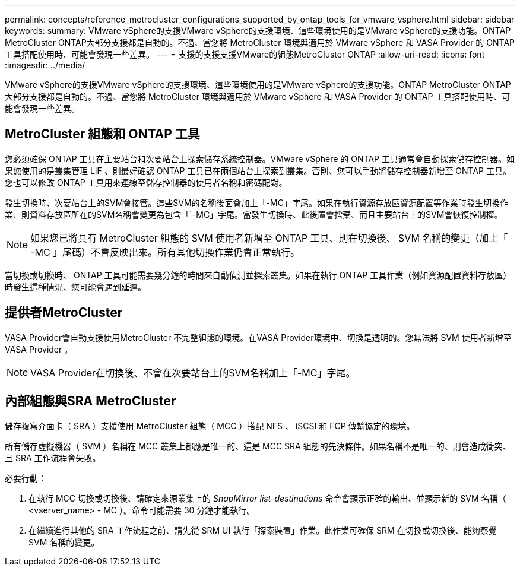 ---
permalink: concepts/reference_metrocluster_configurations_supported_by_ontap_tools_for_vmware_vsphere.html 
sidebar: sidebar 
keywords:  
summary: VMware vSphere的支援VMware vSphere的支援環境、這些環境使用的是VMware vSphere的支援功能。ONTAP MetroCluster ONTAP大部分支援都是自動的。不過、當您將 MetroCluster 環境與適用於 VMware vSphere 和 VASA Provider 的 ONTAP 工具搭配使用時、可能會發現一些差異。 
---
= 支援的支援支援VMware的組態MetroCluster ONTAP
:allow-uri-read: 
:icons: font
:imagesdir: ../media/


[role="lead"]
VMware vSphere的支援VMware vSphere的支援環境、這些環境使用的是VMware vSphere的支援功能。ONTAP MetroCluster ONTAP大部分支援都是自動的。不過、當您將 MetroCluster 環境與適用於 VMware vSphere 和 VASA Provider 的 ONTAP 工具搭配使用時、可能會發現一些差異。



== MetroCluster 組態和 ONTAP 工具

您必須確保 ONTAP 工具在主要站台和次要站台上探索儲存系統控制器。VMware vSphere 的 ONTAP 工具通常會自動探索儲存控制器。如果您使用的是叢集管理 LIF 、則最好確認 ONTAP 工具已在兩個站台上探索到叢集。否則、您可以手動將儲存控制器新增至 ONTAP 工具。您也可以修改 ONTAP 工具用來連線至儲存控制器的使用者名稱和密碼配對。

發生切換時、次要站台上的SVM會接管。這些SVM的名稱後面會加上「-MC」字尾。如果在執行資源存放區資源配置等作業時發生切換作業、則資料存放區所在的SVM名稱會變更為包含「`-MC」字尾。當發生切換時、此後置會捨棄、而且主要站台上的SVM會恢復控制權。


NOTE: 如果您已將具有 MetroCluster 組態的 SVM 使用者新增至 ONTAP 工具、則在切換後、 SVM 名稱的變更（加上「 -MC 」尾碼）不會反映出來。所有其他切換作業仍會正常執行。

當切換或切換時、 ONTAP 工具可能需要幾分鐘的時間來自動偵測並探索叢集。如果在執行 ONTAP 工具作業（例如資源配置資料存放區）時發生這種情況、您可能會遇到延遲。



== 提供者MetroCluster

VASA Provider會自動支援使用MetroCluster 不完整組態的環境。在VASA Provider環境中、切換是透明的。您無法將 SVM 使用者新增至 VASA Provider 。


NOTE: VASA Provider在切換後、不會在次要站台上的SVM名稱加上「-MC」字尾。



== 內部組態與SRA MetroCluster

儲存複寫介面卡（ SRA ）支援使用 MetroCluster 組態（ MCC ）搭配 NFS 、 iSCSI 和 FCP 傳輸協定的環境。

所有儲存虛擬機器（ SVM ）名稱在 MCC 叢集上都應是唯一的、這是 MCC SRA 組態的先決條件。如果名稱不是唯一的、則會造成衝突、且 SRA 工作流程會失敗。

必要行動：

. 在執行 MCC 切換或切換後、請確定來源叢集上的 _SnapMirror list-destinations_ 命令會顯示正確的輸出、並顯示新的 SVM 名稱（ <vserver_name> - MC ）。命令可能需要 30 分鐘才能執行。
. 在繼續進行其他的 SRA 工作流程之前、請先從 SRM UI 執行「探索裝置」作業。此作業可確保 SRM 在切換或切換後、能夠察覺 SVM 名稱的變更。

